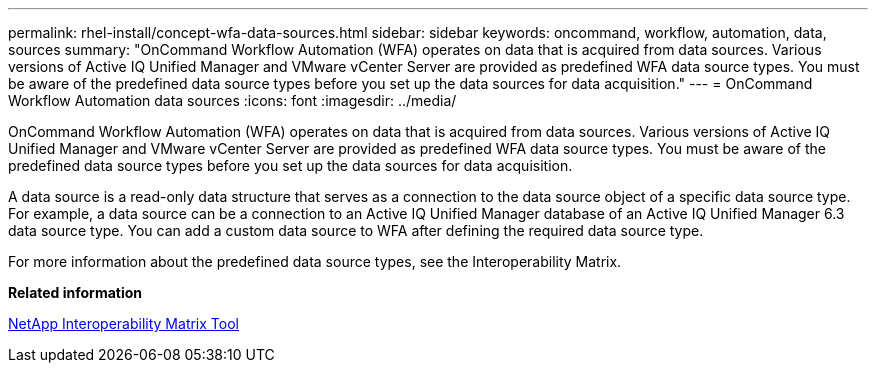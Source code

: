 ---
permalink: rhel-install/concept-wfa-data-sources.html
sidebar: sidebar
keywords: oncommand, workflow, automation, data, sources
summary: "OnCommand Workflow Automation (WFA) operates on data that is acquired from data sources. Various versions of Active IQ Unified Manager and VMware vCenter Server are provided as predefined WFA data source types. You must be aware of the predefined data source types before you set up the data sources for data acquisition."
---
= OnCommand Workflow Automation data sources
:icons: font
:imagesdir: ../media/

[.lead]
OnCommand Workflow Automation (WFA) operates on data that is acquired from data sources. Various versions of Active IQ Unified Manager and VMware vCenter Server are provided as predefined WFA data source types. You must be aware of the predefined data source types before you set up the data sources for data acquisition.

A data source is a read-only data structure that serves as a connection to the data source object of a specific data source type. For example, a data source can be a connection to an Active IQ Unified Manager database of an Active IQ Unified Manager 6.3 data source type. You can add a custom data source to WFA after defining the required data source type.

For more information about the predefined data source types, see the Interoperability Matrix.

*Related information*

https://mysupport.netapp.com/matrix[NetApp Interoperability Matrix Tool]
